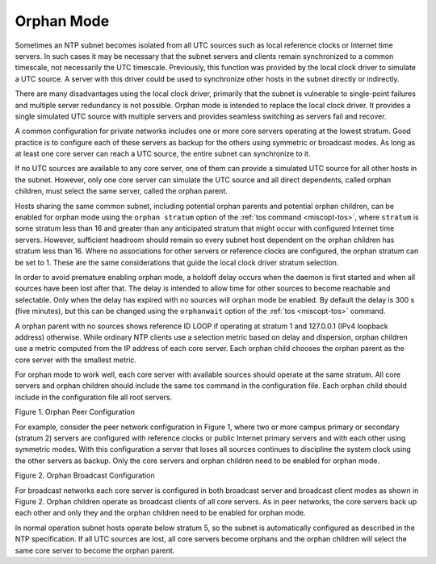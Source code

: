 Orphan Mode
===========

Sometimes an NTP subnet becomes isolated from all UTC sources such as
local reference clocks or Internet time servers. In such cases it may be
necessary that the subnet servers and clients remain synchronized to a
common timescale, not necessarily the UTC timescale. Previously, this
function was provided by the local clock driver to simulate a UTC
source. A server with this driver could be used to synchronize other
hosts in the subnet directly or indirectly.

There are many disadvantages using the local clock driver, primarily
that the subnet is vulnerable to single-point failures and multiple
server redundancy is not possible. Orphan mode is intended to replace
the local clock driver. It provides a single simulated UTC source with
multiple servers and provides seamless switching as servers fail and
recover.

A common configuration for private networks includes one or more core
servers operating at the lowest stratum. Good practice is to configure
each of these servers as backup for the others using symmetric or
broadcast modes. As long as at least one core server can reach a UTC
source, the entire subnet can synchronize to it.

If no UTC sources are available to any core server, one of them can
provide a simulated UTC source for all other hosts in the subnet.
However, only one core server can simulate the UTC source and all direct
dependents, called orphan children, must select the same server, called
the orphan parent.

Hosts sharing the same common subnet, including potential orphan parents
and potential orphan children, can be enabled for orphan mode using the
``orphan stratum`` option of the :ref:`tos
command <miscopt-tos>`, where ``stratum`` is
some stratum less than 16 and greater than any anticipated stratum that
might occur with configured Internet time servers. However, sufficient
headroom should remain so every subnet host dependent on the orphan
children has stratum less than 16. Where no associations for other
servers or reference clocks are configured, the orphan stratum can be
set to 1. These are the same considerations that guide the local clock
driver stratum selection.

In order to avoid premature enabling orphan mode, a holdoff delay occurs
when the daemon is first started and when all sources have been lost
after that. The delay is intended to allow time for other sources to
become reachable and selectable. Only when the delay has expired with no
sources will orphan mode be enabled. By default the delay is 300 s (five
minutes), but this can be changed using the ``orphanwait`` option of the
:ref:`tos
<miscopt-tos>` command.

A orphan parent with no sources shows reference ID LOOP if operating at
stratum 1 and 127.0.0.1 (IPv4 loopback address) otherwise. While
ordinary NTP clients use a selection metric based on delay and
dispersion, orphan children use a metric computed from the IP address of
each core server. Each orphan child chooses the orphan parent as the
core server with the smallest metric.

For orphan mode to work well, each core server with available sources
should operate at the same stratum. All core servers and orphan children
should include the same tos command in the configuration file. Each
orphan child should include in the configuration file all root servers.

.. raw:: html

   <div align="center">

|image0|

Figure 1. Orphan Peer Configuration

.. raw:: html

   </div>

For example, consider the peer network configuration in Figure 1, where
two or more campus primary or secondary (stratum 2) servers are
configured with reference clocks or public Internet primary servers and
with each other using symmetric modes. With this configuration a server
that loses all sources continues to discipline the system clock using
the other servers as backup. Only the core servers and orphan children
need to be enabled for orphan mode.

.. raw:: html

   <div align="center">

|image1|

Figure 2. Orphan Broadcast Configuration

.. raw:: html

   </div>

For broadcast networks each core server is configured in both broadcast
server and broadcast client modes as shown in Figure 2. Orphan children
operate as broadcast clients of all core servers. As in peer networks,
the core servers back up each other and only they and the orphan
children need to be enabled for orphan mode.

In normal operation subnet hosts operate below stratum 5, so the subnet
is automatically configured as described in the NTP specification. If
all UTC sources are lost, all core servers become orphans and the orphan
children will select the same core server to become the orphan parent.

.. |image0| image:: pic/peer.png
.. |image1| image:: pic/broad.png
